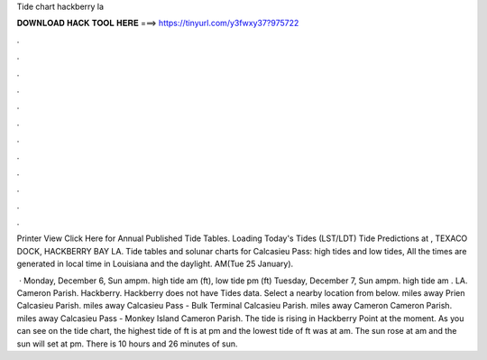 Tide chart hackberry la



𝐃𝐎𝐖𝐍𝐋𝐎𝐀𝐃 𝐇𝐀𝐂𝐊 𝐓𝐎𝐎𝐋 𝐇𝐄𝐑𝐄 ===> https://tinyurl.com/y3fwxy37?975722



.



.



.



.



.



.



.



.



.



.



.



.

Printer View Click Here for Annual Published Tide Tables. Loading Today's Tides (LST/LDT) Tide Predictions at , TEXACO DOCK, HACKBERRY BAY LA. Tide tables and solunar charts for Calcasieu Pass: high tides and low tides, All the times are generated in local time in Louisiana and the daylight. AM(Tue 25 January).

 · Monday, December 6, Sun ampm. high tide am (ft), low tide pm (ft) Tuesday, December 7, Sun ampm. high tide am . LA. Cameron Parish. Hackberry. Hackberry does not have Tides data. Select a nearby location from below. miles away Prien Calcasieu Parish. miles away Calcasieu Pass - Bulk Terminal Calcasieu Parish. miles away Cameron Cameron Parish. miles away Calcasieu Pass - Monkey Island Cameron Parish. The tide is rising in Hackberry Point at the moment. As you can see on the tide chart, the highest tide of ft is at pm and the lowest tide of ft was at am. The sun rose at am and the sun will set at pm. There is 10 hours and 26 minutes of sun.
